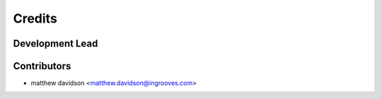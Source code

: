 =======
Credits
=======

Development Lead
----------------

Contributors
------------

* matthew davidson <matthew.davidson@ingrooves.com>
